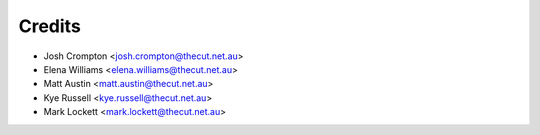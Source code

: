 .. _credits:

=======
Credits
=======

* Josh Crompton <josh.crompton@thecut.net.au>
* Elena Williams <elena.williams@thecut.net.au>
* Matt Austin <matt.austin@thecut.net.au>
* Kye Russell <kye.russell@thecut.net.au>
* Mark Lockett <mark.lockett@thecut.net.au>
